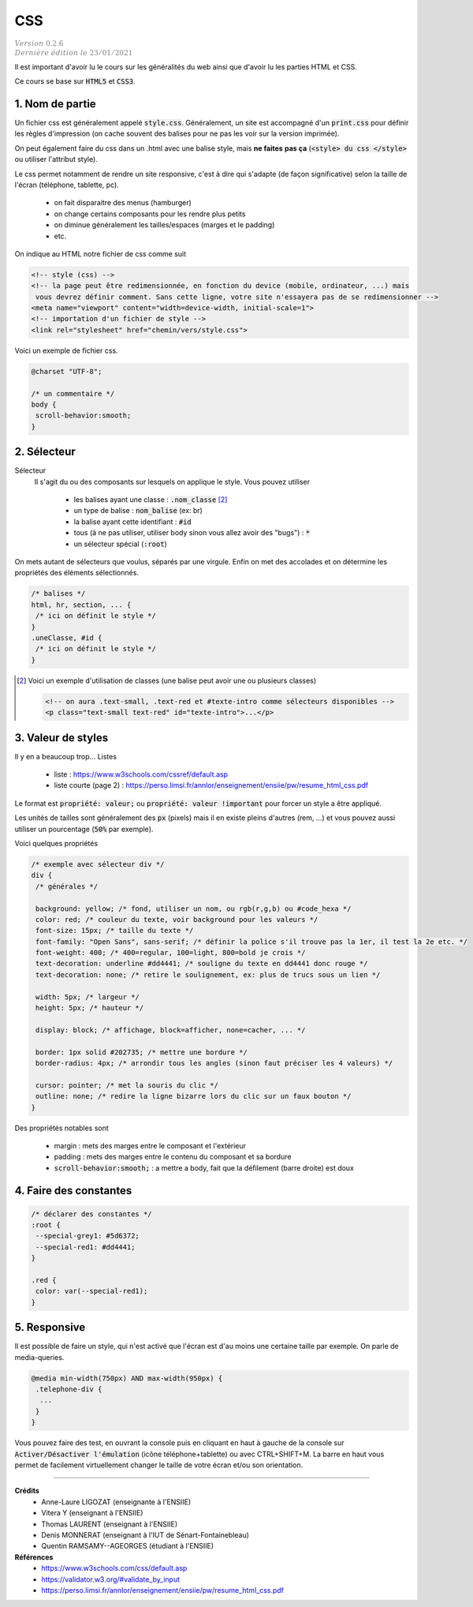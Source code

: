 .. _css:

================================
CSS
================================

| :math:`\color{grey}{Version \ 0.2.6}`
| :math:`\color{grey}{Dernière \ édition \ le \ 23/01/2021}`

Il est important d'avoir lu le cours sur les généralités du web
ainsi que d'avoir lu les parties HTML et CSS.

Ce cours se base sur :code:`HTML5` et :code:`CSS3`.

1. Nom de partie
===================================

Un fichier css est généralement appelé :code:`style.css`. Généralement, un site
est accompagné d'un :code:`print.css` pour définir les règles d'impression
(on cache souvent des balises pour ne pas les voir sur la version imprimée).

On peut également faire du css dans un .html avec une balise style, mais **ne faites**
**pas ça** (:code:`<style> du css </style>` ou utiliser l'attribut style).

Le css permet notamment de rendre un site responsive, c'est à dire qui s'adapte
(de façon significative) selon la taille de l'écran (téléphone, tablette, pc).

	* on fait disparaitre des menus (hamburger)
	* on change certains composants pour les rendre plus petits
	* on diminue généralement les tailles/espaces (marges et le padding)
	* etc.

On indique au HTML notre fichier de css comme suit

.. code:: html

		<!-- style (css) -->
		<!-- la page peut être redimensionnée, en fonction du device (mobile, ordinateur, ...) mais
		 vous devrez définir comment. Sans cette ligne, votre site n'essayera pas de se redimensionner -->
		<meta name="viewport" content="width=device-width, initial-scale=1">
		<!-- importation d'un fichier de style -->
		<link rel="stylesheet" href="chemin/vers/style.css">

Voici un exemple de fichier css.

.. code:: css

	@charset "UTF-8";

	/* un commentaire */
	body {
	 scroll-behavior:smooth;
	}

2. Sélecteur
=================================

Sélecteur
	Il s'agit du ou des composants sur lesquels on applique le style. Vous pouvez utiliser

		* les balises ayant une classe : :code:`.nom_classe` [#1]_
		* un type de balise : :code:`nom_balise` (ex: br)
		* la balise ayant cette identifiant : :code:`#id`
		* tous (à ne pas utiliser, utiliser body sinon vous allez avoir des "bugs") : :code:`*`
		* un sélecteur spécial (:code:`:root`)

On mets autant de sélecteurs que voulus, séparés par une virgule. Enfin on met des accolades
et on détermine les propriétés des éléments sélectionnés.

.. code:: css

		/* balises */
		html, hr, section, ... {
		 /* ici on définit le style */
		}
		.uneClasse, #id {
		 /* ici on définit le style */
		}

.. [#1] Voici un exemple d'utilisation de classes (une balise peut avoir une ou plusieurs classes)

	.. code:: html

			<!-- on aura .text-small, .text-red et #texte-intro comme sélecteurs disponibles -->
			<p class="text-small text-red" id="texte-intro">...</p>

3. Valeur de styles
=================================

Il y en a beaucoup trop... Listes

	* liste : https://www.w3schools.com/cssref/default.asp
	* liste courte (page 2) : https://perso.limsi.fr/annlor/enseignement/ensiie/pw/resume_html_css.pdf

Le format est :code:`propriété: valeur;` ou :code:`propriété: valeur !important`
pour forcer un style a être appliqué.

Les unités de tailles sont généralement des :code:`px` (pixels) mais il en existe
pleins d'autres (rem, ...) et vous pouvez aussi utiliser un pourcentage (:code:`50%` par exemple).

Voici quelques propriétés

.. code:: css

		/* exemple avec sélecteur div */
		div {
		 /* générales */

		 background: yellow; /* fond, utiliser un nom, ou rgb(r,g,b) ou #code_hexa */
		 color: red; /* couleur du texte, voir background pour les valeurs */
		 font-size: 15px; /* taille du texte */
		 font-family: "Open Sans", sans-serif; /* définir la police s'il trouve pas la 1er, il test la 2e etc. */
		 font-weight: 400; /* 400=regular, 100=light, 800=bold je crois */
		 text-decoration: underline #dd4441; /* souligne du texte en dd4441 donc rouge */
		 text-decoration: none; /* retire le soulignement, ex: plus de trucs sous un lien */

		 width: 5px; /* largeur */
		 height: 5px; /* hauteur */

		 display: block; /* affichage, block=afficher, none=cacher, ... */

		 border: 1px solid #202735; /* mettre une bordure */
		 border-radius: 4px; /* arrondir tous les angles (sinon faut préciser les 4 valeurs) */

		 cursor: pointer; /* met la souris du clic */
		 outline: none; /* redire la ligne bizarre lors du clic sur un faux bouton */
		}

Des propriétés notables sont

	* margin : mets des marges entre le composant et l'extérieur
	* padding : mets des marges entre le contenu du composant et sa bordure
	* :code:`scroll-behavior:smooth;` : a mettre a body, fait que la défilement (barre droite) est doux

4. Faire des constantes
=========================

.. code:: none

		/* déclarer des constantes */
		:root {
		 --special-grey1: #5d6372;
		 --special-red1: #dd4441;
		}

		.red {
		 color: var(--special-red1);
		}

5. Responsive
=======================

Il est possible de faire un style, qui n'est activé que l'écran est
d'au moins une certaine taille par exemple. On parle de media-queries.

.. code:: none

		@media min-width(750px) AND max-width(950px) {
		 .telephone-div {
		  ...
		 }
		}

Vous pouvez faire des test, en ouvrant la console puis en cliquant en haut
à gauche de la console sur :code:`Activer/Désactiver l'émulation` (icône téléphone+tablette)
ou avec CTRL+SHIFT+M. La barre en haut vous permet de facilement virtuellement changer
le taille de votre écran et/ou son orientation.

-----

**Crédits**
	* Anne-Laure LIGOZAT (enseignante à l'ENSIIE)
	* Vitera Y (enseignant à l'ENSIIE)
	* Thomas LAURENT (enseignant à l'ENSIIE)
	* Denis MONNERAT (enseignant à l'IUT de Sénart-Fontainebleau)
	* Quentin RAMSAMY--AGEORGES (étudiant à l'ENSIIE)

**Références**
	* https://www.w3schools.com/css/default.asp
	* https://validator.w3.org/#validate_by_input
	* https://perso.limsi.fr/annlor/enseignement/ensiie/pw/resume_html_css.pdf